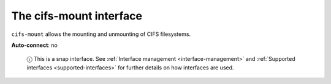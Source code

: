 .. 13091.md

.. _the-cifs-mount-interface:

The cifs-mount interface
========================

``cifs-mount`` allows the mounting and unmounting of CIFS filesystems.

**Auto-connect**: no

   ⓘ This is a snap interface. See :ref:`Interface management <interface-management>` and :ref:`Supported interfaces <supported-interfaces>` for further details on how interfaces are used.
